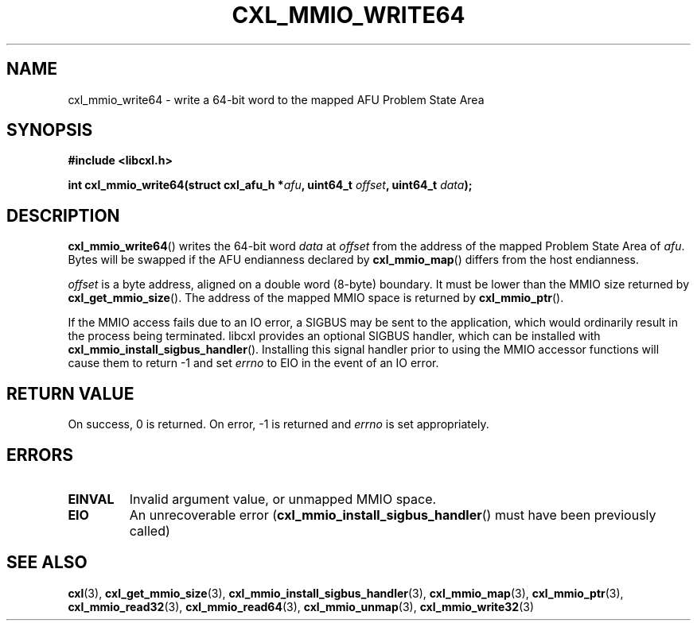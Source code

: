 .\" Copyright 2015 IBM Corp.
.\"
.TH CXL_MMIO_WRITE64 3 2016-05-25 "LIBCXL 1.4" "CXL Programmer's Manual"
.SH NAME
cxl_mmio_write64 \- write a 64-bit word to the mapped AFU Problem State Area
.SH SYNOPSIS
.B #include <libcxl.h>
.PP
.B "int cxl_mmio_write64(struct cxl_afu_h "
.BI * afu ", uint64_t " offset ,
.BI "uint64_t " data );
.SH DESCRIPTION
.BR cxl_mmio_write64 ()
writes the 64-bit word
.I data
at
.I offset
from the address of the mapped Problem State Area of
.IR afu .
Bytes will be swapped if the AFU endianness declared by
.BR cxl_mmio_map ()
differs from the host endianness.
.PP
.I offset
is a byte address, aligned on a double word (8-byte) boundary.
It must be lower than the MMIO size returned by
.BR cxl_get_mmio_size ().
The address of the mapped MMIO space is returned by
.BR cxl_mmio_ptr ().
.PP
If the MMIO access fails due to an IO error, a SIGBUS may be sent to the
application, which would ordinarily result in the process being terminated.
libcxl provides an optional SIGBUS handler, which can be installed with
.BR cxl_mmio_install_sigbus_handler ().
Installing this signal handler prior to using the MMIO accessor functions will
cause them to return -1 and set
.I errno
to EIO in the event of an IO error.
.SH RETURN VALUE
On success, 0 is returned.
On error, \-1 is returned and
.I errno
is set appropriately.
.SH ERRORS
.TP
.B EINVAL
Invalid argument value, or unmapped MMIO space.
.TP
.B EIO
An unrecoverable error
.RB ( cxl_mmio_install_sigbus_handler ()
must have been previously called)
.SH SEE ALSO
.BR cxl (3),
.BR cxl_get_mmio_size (3),
.BR cxl_mmio_install_sigbus_handler (3),
.BR cxl_mmio_map (3),
.BR cxl_mmio_ptr (3),
.BR cxl_mmio_read32 (3),
.BR cxl_mmio_read64 (3),
.BR cxl_mmio_unmap (3),
.BR cxl_mmio_write32 (3)
